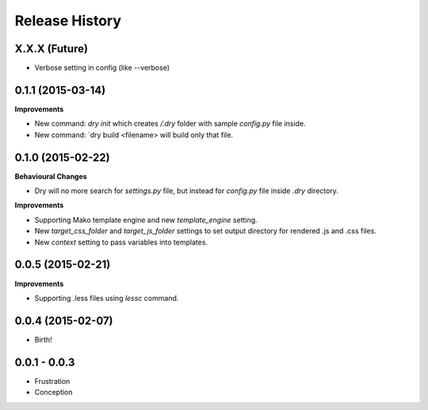.. :changelog:

Release History
---------------

X.X.X (Future)
++++++++++++++

- Verbose setting in config (like --verbose)

0.1.1 (2015-03-14)
++++++++++++++++++

**Improvements**

- New command: `dry init` which creates `/.dry` folder with sample `config.py` file inside.
- New command: `dry build <filename> will build only that file.

0.1.0 (2015-02-22)
++++++++++++++++++

**Behavioural Changes**

- Dry will no more search for `settings.py` file, but instead for `config.py` file inside `.dry` directory.

**Improvements**

- Supporting Mako template engine and new `template_engine` setting.
- New `target_css_folder` and `target_js_folder` settings to set output directory for rendered .js and .css files.
- New `context` setting to pass variables into templates.

0.0.5 (2015-02-21)
++++++++++++++++++

**Improvements**

- Supporting .less files using `lessc` command.

0.0.4 (2015-02-07)
++++++++++++++++++

- Birth!

0.0.1 - 0.0.3
+++++++++++++

- Frustration
- Conception